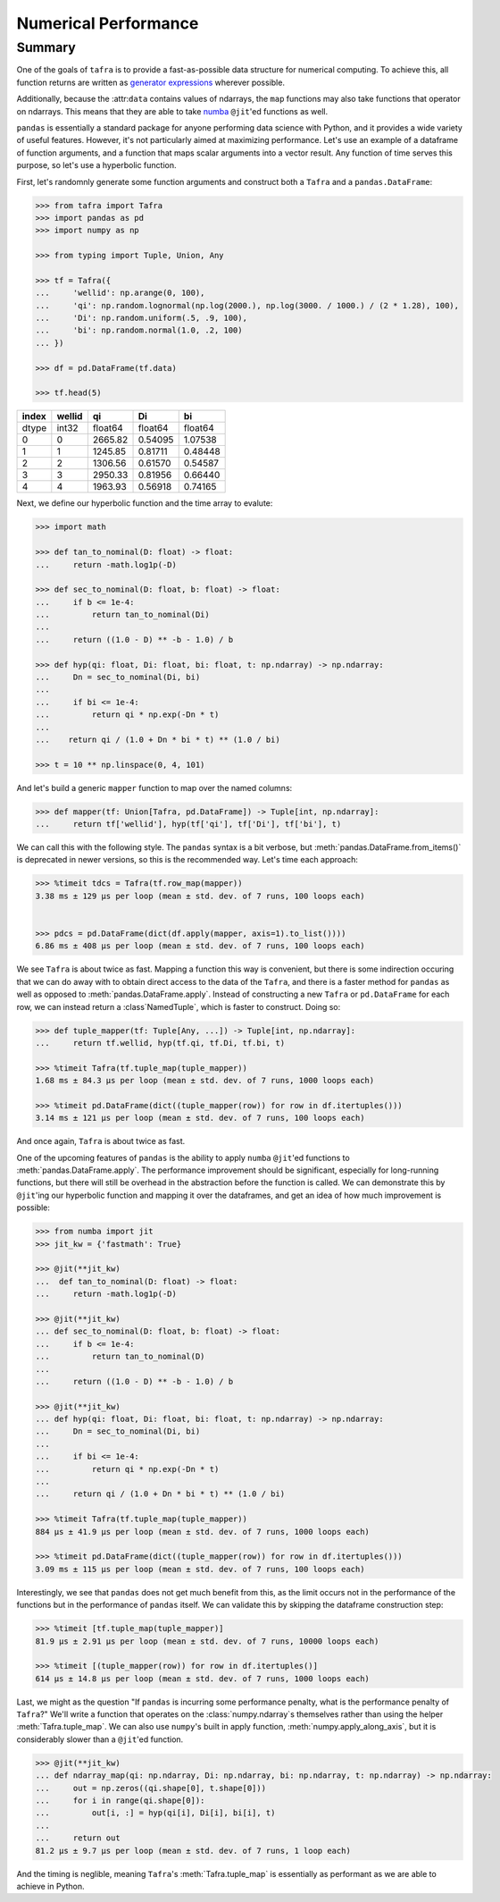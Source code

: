 =====================
Numerical Performance
=====================

Summary
=======

One of the goals of ``tafra`` is to provide a fast-as-possible data structure
for numerical computing. To achieve this, all function returns are written
as `generator expressions <https://www.python.org/dev/peps/pep-0289/>`_ wherever
possible.

Additionally, because the :attr:``data`` contains values of ndarrays, the
``map`` functions may also take functions that operator on ndarrays. This means
that they are able to take `numba <http://numba.pydata.org/>`_ ``@jit``'ed
functions as well.

``pandas`` is essentially a standard package for anyone performing data science
with Python, and it provides a wide variety of useful features. However, it's
not particularly aimed at maximizing performance. Let's use an example of a
dataframe of function arguments, and a function that maps scalar arguments into
a vector result. Any function of time serves this purpose, so let's use a
hyperbolic function.

First, let's randomnly generate some function arguments and construct both a
``Tafra`` and a ``pandas.DataFrame``:

.. code-block:: python

    >>> from tafra import Tafra
    >>> import pandas as pd
    >>> import numpy as np

    >>> from typing import Tuple, Union, Any

    >>> tf = Tafra({
    ...     'wellid': np.arange(0, 100),
    ...     'qi': np.random.lognormal(np.log(2000.), np.log(3000. / 1000.) / (2 * 1.28), 100),
    ...     'Di': np.random.uniform(.5, .9, 100),
    ...     'bi': np.random.normal(1.0, .2, 100)
    ... })

    >>> df = pd.DataFrame(tf.data)

    >>> tf.head(5)

====== ====== ======= ======= =======
index  wellid qi      Di      bi
====== ====== ======= ======= =======
dtype  int32  float64 float64 float64
0      0      2665.82 0.54095 1.07538
1      1      1245.85 0.81711 0.48448
2      2      1306.56 0.61570 0.54587
3      3      2950.33 0.81956 0.66440
4      4      1963.93 0.56918 0.74165
====== ====== ======= ======= =======


Next, we define our hyperbolic function and the time array to evalute:

.. code-block:: python

    >>> import math

    >>> def tan_to_nominal(D: float) -> float:
    ...     return -math.log1p(-D)

    >>> def sec_to_nominal(D: float, b: float) -> float:
    ...     if b <= 1e-4:
    ...         return tan_to_nominal(Di)
    ...
    ...     return ((1.0 - D) ** -b - 1.0) / b

    >>> def hyp(qi: float, Di: float, bi: float, t: np.ndarray) -> np.ndarray:
    ...     Dn = sec_to_nominal(Di, bi)
    ...
    ...     if bi <= 1e-4:
    ...         return qi * np.exp(-Dn * t)
    ...
    ...    return qi / (1.0 + Dn * bi * t) ** (1.0 / bi)

    >>> t = 10 ** np.linspace(0, 4, 101)


And let's build a generic ``mapper`` function to map over the named columns:

.. code-block:: python

    >>> def mapper(tf: Union[Tafra, pd.DataFrame]) -> Tuple[int, np.ndarray]:
    ...     return tf['wellid'], hyp(tf['qi'], tf['Di'], tf['bi'], t)


We can call this with the following style. The ``pandas`` syntax is a bit
verbose, but :meth:`pandas.DataFrame.from_items()` is deprecated in newer
versions, so this is the recommended way. Let's time each approach:

.. code-block:: python

    >>> %timeit tdcs = Tafra(tf.row_map(mapper))
    3.38 ms ± 129 µs per loop (mean ± std. dev. of 7 runs, 100 loops each)


    >>> pdcs = pd.DataFrame(dict(df.apply(mapper, axis=1).to_list())))
    6.86 ms ± 408 µs per loop (mean ± std. dev. of 7 runs, 100 loops each)


We see ``Tafra`` is about twice as fast. Mapping a function this way is
convenient, but there is some indirection occuring that we can do away with to
obtain direct access to the data of the ``Tafra``, and there is a faster
method for ``pandas`` as well as opposed to :meth:`pandas.DataFrame.apply`.
Instead of constructing a new ``Tafra`` or ``pd.DataFrame`` for each row, we
can instead return a :class`NamedTuple`, which is faster to construct. Doing so:

.. code-block:: python

    >>> def tuple_mapper(tf: Tuple[Any, ...]) -> Tuple[int, np.ndarray]:
    ...     return tf.wellid, hyp(tf.qi, tf.Di, tf.bi, t)

    >>> %timeit Tafra(tf.tuple_map(tuple_mapper))
    1.68 ms ± 84.3 µs per loop (mean ± std. dev. of 7 runs, 1000 loops each)

    >>> %timeit pd.DataFrame(dict((tuple_mapper(row)) for row in df.itertuples()))
    3.14 ms ± 121 µs per loop (mean ± std. dev. of 7 runs, 100 loops each)


And once again, ``Tafra`` is about twice as fast.

One of the upcoming features of ``pandas`` is the ability to apply ``numba``
``@jit``'ed functions to :meth:`pandas.DataFrame.apply`. The performance
improvement should be significant, especially for long-running functions,
but there will still be overhead in the abstraction before the function is
called. We can demonstrate this by ``@jit``'ing our hyperbolic function and
mapping it over the dataframes, and get an idea of how much improvement is
possible:

.. code-block:: python

    >>> from numba import jit
    >>> jit_kw = {'fastmath': True}

    >>> @jit(**jit_kw)
    ...  def tan_to_nominal(D: float) -> float:
    ...     return -math.log1p(-D)

    >>> @jit(**jit_kw)
    ... def sec_to_nominal(D: float, b: float) -> float:
    ...     if b <= 1e-4:
    ...         return tan_to_nominal(D)
    ...
    ...     return ((1.0 - D) ** -b - 1.0) / b

    >>> @jit(**jit_kw)
    ... def hyp(qi: float, Di: float, bi: float, t: np.ndarray) -> np.ndarray:
    ...     Dn = sec_to_nominal(Di, bi)
    ...
    ...     if bi <= 1e-4:
    ...         return qi * np.exp(-Dn * t)
    ...
    ...     return qi / (1.0 + Dn * bi * t) ** (1.0 / bi)

    >>> %timeit Tafra(tf.tuple_map(tuple_mapper))
    884 µs ± 41.9 µs per loop (mean ± std. dev. of 7 runs, 1000 loops each)

    >>> %timeit pd.DataFrame(dict((tuple_mapper(row)) for row in df.itertuples()))
    3.09 ms ± 115 µs per loop (mean ± std. dev. of 7 runs, 100 loops each)


Interestingly, we see that ``pandas`` does not get much benefit from this, as
the limit occurs not in the performance of the functions but in the performance
of ``pandas`` itself. We can validate this by skipping the dataframe
construction step:

.. code-block:: python

    >>> %timeit [tf.tuple_map(tuple_mapper)]
    81.9 µs ± 2.91 µs per loop (mean ± std. dev. of 7 runs, 10000 loops each)

    >>> %timeit [(tuple_mapper(row)) for row in df.itertuples()]
    614 µs ± 14.8 µs per loop (mean ± std. dev. of 7 runs, 1000 loops each)


Last, we might as the question "If ``pandas`` is incurring some performance
penalty, what is the performance penalty of ``Tafra``?" We'll write a function
that operates on the :class:`numpy.ndarray`s themselves rather than using the
helper :meth:`Tafra.tuple_map`. We can also use ``numpy``'s built in apply
function, :meth:`numpy.apply_along_axis`, but it is considerably slower than
a ``@jit``'ed function.

.. code-block:: python

    >>> @jit(**jit_kw)
    ... def ndarray_map(qi: np.ndarray, Di: np.ndarray, bi: np.ndarray, t: np.ndarray) -> np.ndarray:
    ...     out = np.zeros((qi.shape[0], t.shape[0]))
    ...     for i in range(qi.shape[0]):
    ...         out[i, :] = hyp(qi[i], Di[i], bi[i], t)
    ...
    ...     return out
    81.2 µs ± 9.7 µs per loop (mean ± std. dev. of 7 runs, 1 loop each)


And the timing is neglible, meaning ``Tafra``'s :meth:`Tafra.tuple_map` is
essentially as performant as we are able to achieve in Python.
